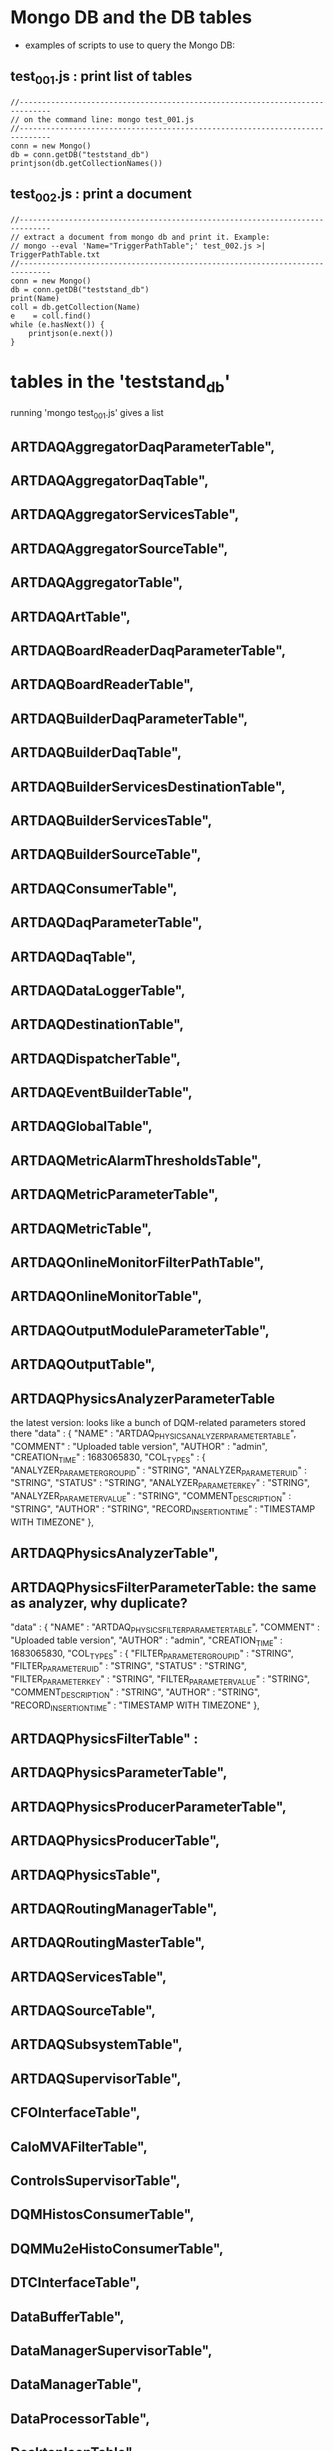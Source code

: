 #
* Mongo DB and the DB tables                                                 
  - examples of scripts to use to query the Mongo DB:
** test_001.js : print list of tables                                        
#+begin_src       test_001.js : print list of tables in the DB               
//-----------------------------------------------------------------------------
// on the command line: mongo test_001.js
//-----------------------------------------------------------------------------
conn = new Mongo()
db = conn.getDB("teststand_db")
printjson(db.getCollectionNames())
#+end_src
** test_002.js : print a document                                            
#+begin_src       test_002.js : print a document                             
//-----------------------------------------------------------------------------
// extract a document from mongo db and print it. Example: 
// mongo --eval 'Name="TriggerPathTable";' test_002.js >| TriggerPathTable.txt
//-----------------------------------------------------------------------------
conn = new Mongo()
db = conn.getDB("teststand_db")
print(Name)
coll = db.getCollection(Name)
e    = coll.find()
while (e.hasNext()) {
    printjson(e.next())
}
#+end_src
* tables in the 'teststand_db'                                               
  running 'mongo test_001.js' gives a list
** ARTDAQAggregatorDaqParameterTable",
** ARTDAQAggregatorDaqTable",
** ARTDAQAggregatorServicesTable",
** ARTDAQAggregatorSourceTable",
** ARTDAQAggregatorTable",
** ARTDAQArtTable",
** ARTDAQBoardReaderDaqParameterTable",
** ARTDAQBoardReaderTable",
** ARTDAQBuilderDaqParameterTable",
** ARTDAQBuilderDaqTable",
** ARTDAQBuilderServicesDestinationTable",
** ARTDAQBuilderServicesTable",
** ARTDAQBuilderSourceTable",
** ARTDAQConsumerTable",
** ARTDAQDaqParameterTable",
** ARTDAQDaqTable",
** ARTDAQDataLoggerTable",
** ARTDAQDestinationTable",
** ARTDAQDispatcherTable",
** ARTDAQEventBuilderTable",
** ARTDAQGlobalTable",
** ARTDAQMetricAlarmThresholdsTable",
** ARTDAQMetricParameterTable",
** ARTDAQMetricTable",
** ARTDAQOnlineMonitorFilterPathTable",
** ARTDAQOnlineMonitorTable",
** ARTDAQOutputModuleParameterTable",
** ARTDAQOutputTable",
** ARTDAQPhysicsAnalyzerParameterTable                                         
   the latest version: looks like a bunch of DQM-related parameters stored there
   "data" : {
   "NAME"          : "ARTDAQ_PHYSICS_ANALYZER_PARAMETER_TABLE",
   "COMMENT"       : "Uploaded table version",
   "AUTHOR"        : "admin",
   "CREATION_TIME" : 1683065830,
   "COL_TYPES" : {
   "ANALYZER_PARAMETER_GROUP_ID" : "STRING",
   "ANALYZER_PARAMETER_UID"      : "STRING",
   "STATUS"                      : "STRING",
   "ANALYZER_PARAMETER_KEY"      : "STRING",
   "ANALYZER_PARAMETER_VALUE"    : "STRING",
   "COMMENT_DESCRIPTION"         : "STRING",
   "AUTHOR"                      : "STRING",
   "RECORD_INSERTION_TIME"       : "TIMESTAMP WITH TIMEZONE"
   },

** ARTDAQPhysicsAnalyzerTable",
** ARTDAQPhysicsFilterParameterTable: the same as analyzer, why duplicate?     
   "data" : {
   "NAME"          : "ARTDAQ_PHYSICS_FILTER_PARAMETER_TABLE",
   "COMMENT"       : "Uploaded table version",
   "AUTHOR"        : "admin",
   "CREATION_TIME" : 1683065830,
   "COL_TYPES" : {
   "FILTER_PARAMETER_GROUP_ID" : "STRING",
   "FILTER_PARAMETER_UID"      : "STRING",
   "STATUS"                    : "STRING",
   "FILTER_PARAMETER_KEY"      : "STRING",
   "FILTER_PARAMETER_VALUE"    : "STRING",
   "COMMENT_DESCRIPTION"       : "STRING",
   "AUTHOR"                    : "STRING",
   "RECORD_INSERTION_TIME"     : "TIMESTAMP WITH TIMEZONE"
   },
   
** ARTDAQPhysicsFilterTable" :       
** ARTDAQPhysicsParameterTable",
** ARTDAQPhysicsProducerParameterTable",
** ARTDAQPhysicsProducerTable",
** ARTDAQPhysicsTable",
** ARTDAQRoutingManagerTable",
** ARTDAQRoutingMasterTable",
** ARTDAQServicesTable",
** ARTDAQSourceTable",
** ARTDAQSubsystemTable",
** ARTDAQSupervisorTable",
** CFOInterfaceTable",
** CaloMVAFilterTable",
** ControlsSupervisorTable",
** DQMHistosConsumerTable",
** DQMMu2eHistoConsumerTable",
** DTCInterfaceTable",
** DataBufferTable",
** DataManagerSupervisorTable",
** DataManagerTable",
** DataProcessorTable",
** DesktopIconTable",
** DesktopWindowParameterTable",
** DigiFilterTable",
** ECLSupervisorTable",
** FEControlsTable",
** FEDataManagerSupervisorTable",
** FEHistoMakerInterfaceTable",
** FEInterfaceTable",
** FEOtsUDPTemplateInterfaceTable",
** FESlowControlsTable",
** FESupervisorTable",
** FEWOtsUDPHardwareTable",
** GatewaySupervisorTable",
** GroupAliasesTable",
** HelixFilterTable"  contains links only - why ?                            
  - why links, not the data ?
#+begin_src javascript
data" : {
   "NAME" : "HELIX_FILTER_TABLE",
   "COMMENT" : "Auto-generated from mock-up.",
   "AUTHOR" : "admin",
   "CREATION_TIME" : 1553025073,
   "COL_TYPES" : {
      "UID" : "STRING",
      "HIGH_LEVEL_PRESCALE_FACTOR" : "NUMBER",
      "LOW_LEVEL_PRESCALE_FACTOR" : "NUMBER",
      "LINK_TO_DIGI_FILTER_PARAMETER_TABLE" : "STRING",
      "LINK_TO_DIGI_FILTER_PARAMETER_GROUP_ID" : "STRING",
      "LINK_TO_TIME_CLUSTER_FILTER_PARAMETER_TABLE" : "STRING",
      "LINK_TO_TIME_CLUSTER_FILTER_PARAMETER_GROUP_ID" : "STRING",
      "LINK_TO_HELIX_FILTER_PARAMETER_TABLE" : "STRING",
      "LINK_TO_HELIX_FILTER_PARAMETER_GROUP_ID" : "STRING",
      "COMMENT_DESCRIPTION" : "STRING",
      "AUTHOR" : "STRING",
      "RECORD_INSERTION_TIME" : "TIMESTAMP WITH TIMEZONE"
   },
#+end_src
** IterateTable",
** IterationCommandBeginLabelTable",
** IterationCommandChooseFSMTable",
** IterationCommandConfigureAliasTable",
** IterationCommandConfigureGroupTable",
** IterationCommandExecuteFEMacroTable",
** IterationCommandExecuteMacroTable",
** IterationCommandMacroDimensionalLoopParameterTable",
** IterationCommandMacroDimensionalLoopTable",
** IterationCommandModifyGroupTable",
** IterationCommandRepeatLabelTable",
** IterationCommandRunTable",
** IterationPlanTable",
** IterationTargetTable",
** MessageFacilityTable",
** Mu2eGlobalsTable",
** ParameterTable"       seems to be empty, why is it thre ar all ?          
#+begin_quote
   "data" : {
   "NAME" : "PARAMETER_TABLE",
   "COMMENT" : "Auto-generated from mock-up.",
   "AUTHOR" : "admin",
   "CREATION_TIME" : 1554911532,
   "COL_TYPES" : {
   "PARAMETER_GROUP_ID" : "STRING",
   "PARAMETER_UID" : "STRING",
   "STATUS" : "STRING",
   "PARAMETER_KEY" : "STRING",
   "PARAMETER_VALUE" : "STRING",
   "COMMENT_DESCRIPTION" : "STRING",
   "AUTHOR" : "STRING",
   "RECORD_INSERTION_TIME" : "TIMESTAMP WITH TIMEZONE"
   },
   "DATA_SET" : [ ]
   },
#+end_quote
** ROCInterfaceTable",
** RawDataSaverConsumerTable",
** SlowControlsAlarmNotificationsTable",
** SlowControlsAlarmsToMonitorTable",
** SlowControlsDashboardSupervisorTable",
** StateMachineTable",
** SubsystemCRVParametersTable",
** SubsystemCalorimeterParametersTable",
** SubsystemExtinctionMonitorParametersTable",
** SubsystemSTMParametersTable",
** SubsystemTrackerParametersTable",
** SystemMetadata",
** TCPDataListenerProducerTable",
** TableGroupMetadata",
** TopLevelTriggerTable"                                                     
   what is the role of this table? 
|----------------------------------+--------------------------------|
| name                             | type                           |
|----------------------------------+--------------------------------|
| "NAME"                           | "TOP_LEVEL_TRIGGER_TABLE"      |
| "COMMENT"                        | "Auto-generated from mock-up." |
| "AUTHOR"                         | "admin"                        |
| "CREATION_TIME"                  | 1548180011                     |
| "COL_TYPES"                      | {                              |
| "UID"                            | "STRING"                       |
| "LINK_TO_TRIGGER_PATHS_TABLE"    | "STRING"                       |
| "LINK_TO_TRIGGER_PATHS_GROUP_ID" | "STRING"                       |
| "COMMENT_DESCRIPTION"            | "STRING"                       |
| "AUTHOR"                         | "STRING"                       |
| "RECORD_INSERTION_TIME"          | "TIMESTAMP WITH TIMEZONE"      |
|----------------------------------+--------------------------------|
** TrackSeedFilterTable"                                                     
why ????
#+begin_quote 
   "data" : {
   "NAME" :  "TRACK_SEED_FILTER_TABLE",
   "COMMENT" : "Auto-generated from mock-up.",
   "AUTHOR" : "admin",
   "CREATION_TIME" : 1553025210,
   "COL_TYPES" : {
   "UID" : "STRING",
   "HIGH_LEVEL_PRESCALE_FACTOR" : "NUMBER",
   "LOW_LEVEL_PRESCALE_FACTOR" : "NUMBER",
   "LINK_TO_DIGI_FILTER_PARAMETER_TABLE" : "STRING",
   "LINK_TO_DIGI_FILTER_PARAMETER_GROUP_ID" : "STRING",
   "LINK_TO_TIME_CLUSTER_FILTER_PARAMETER_TABLE" : "STRING",
   "LINK_TO_TIME_CLUSTER_FILTER_PARAMETER_GROUP_ID" : "STRING",
   "LINK_TO_HELIX_FILTER_PARAMETER_TABLE" : "STRING",
   "LINK_TO_HELIX_FILTER_PARAMETER_GROUP_ID" : "STRING",
   "LINK_TO_TRACK_SEED_FILTER_PARAMETER_TABLE" : "STRING",
   "LINK_TO_TRACK_SEED_FILTER_PARAMETER_GROUP_ID" : "STRING",
   "COMMENT_DESCRIPTION" : "STRING",
   "AUTHOR" : "STRING",
   "RECORD_INSERTION_TIME" : "TIMESTAMP WITH TIMEZONE"
   },
#+end_quote 
** TriggerParameterTable"                                                    
- a record with an internal structure , why ???
|-------------------------+---------------------------+------------------------------------------|
| name                    | type                      | comment                                  |
|-------------------------+---------------------------+------------------------------------------|
| "NAME"                  | "TRIGGER_PARAMETER_TABLE" |                                          |
| "COMMENT"               | "No comment."             |                                          |
| "AUTHOR"                | "admin"                   |                                          |
| "CREATION_TIME"         | 1578676790                |                                          |
| "COL_TYPES"             |                           |                                          |
| "UID"                   | "STRING"                  | i.e. "tprSeedDeM_HSFilter_minNSh", why ? |
| "GROUP_ID"              | "STRING"                  |                                          |
| "NAME"                  | "STRING"                  |                                          |
| "VALUE"                 | "STRING"                  |                                          |
| "COMMENT_DESCRIPTION"   | "STRING"                  |                                          |
| "AUTHOR"                | "STRING"                  |                                          |
| "RECORD_INSERTION_TIME" | "TIMESTAMP WITH TIMEZONE" |                                          |
|-------------------------+---------------------------+------------------------------------------|
** TriggerPathTable"                                                         
   seems to be containing prescales for different trigger paths
|-----------------------------+---------------------------+---------------------------|
| name                        | type                      | comments                  |
|-----------------------------+---------------------------+---------------------------|
| "UID"                       | "STRING"                  | why ?                     |
| "PATH_GROUP"                | "STRING"                  | why ?                     |
| "TRIGGER_NAME"              | "STRING"                  |                           |
| "TRIGGER_TYPE"              | "STRING"                  | ????                      |
| "PATH_ID"                   | "NUMBER"                  |                           |
| "PRESCALE_FACTOR"           | "NUMBER"                  |                           |
| "STATUS"                    | "STRING"                  | can use negative prescale |
| "LINK_TO_TRIGGER_TABLE"     | "STRING"                  | why ?                     |
| "LINK_TO_TRIGGER_TABLE_UID" | "STRING"                  | why ?                     |
| "COMMENT_DESCRIPTION"       | "STRING"                  |                           |
| "AUTHOR"                    | "STRING"                  |                           |
| "RECORD_INSERTION_TIME"     | "TIMESTAMP WITH TIMEZONE" |                           |
|-----------------------------+---------------------------+---------------------------|
** UDPDataListenerProducerTable",
** UDPDataStreamerConsumerTable",
** UnbiasedFilterTable              why do we have it ?                      
   "data" : {
   "NAME" : "UNBIASED_FILTER_TABLE",
   "COMMENT" : "Auto-generated from mock-up.",
   "AUTHOR" : "admin",
   "CREATION_TIME" : 1638291780,
   "COL_TYPES" : {
   "UID" : "STRING",
   "COMMENT_DESCRIPTION" : "STRING",
   "AUTHOR" : "STRING",
   "RECORD_INSERTION_TIME" : "TIMESTAMP WITH TIMEZONE"
   },
   "DATA_SET" : [
** VersionAliasesTable",
** XDAQApplicationPropertyTable",
** XDAQApplicationTable",
** XDAQContextTable"
* ------------------------------------------------------------------------------
* mongo db help                                                              
** db.help()                    help on db methods
** db.mycoll.help()             help on collection methods
** sh.help()                    sharding helpers
** rs.help()                    replica set helpers
** help admin                   administrative help
** help connect                 connecting to a db help
** help keys                    key shortcuts
** help misc                    misc things to know
** help mr                      mapreduce
*
** show dbs                     show database names
** show collections             show collections in current database
** show users                   show users in current database
** show profile                 show most recent system.profile entries with time >= 1ms
** show logs                    show the accessible logger names
** show log [name]              prints out the last segment of log in memory, 'global' is default
** use <db_name>                set current database
** db.mycoll.find()             list objects in collection mycoll

** db.mycoll.find( { a : 1 } )  list objects in mycoll where a == 1
** it                           result of the last line evaluated; use to further iterate
** DBQuery.shellBatchSize = x   set default number of items to display on shell
** exit                         quit the mongo shell
* ------------------------------------------------------------------------------
